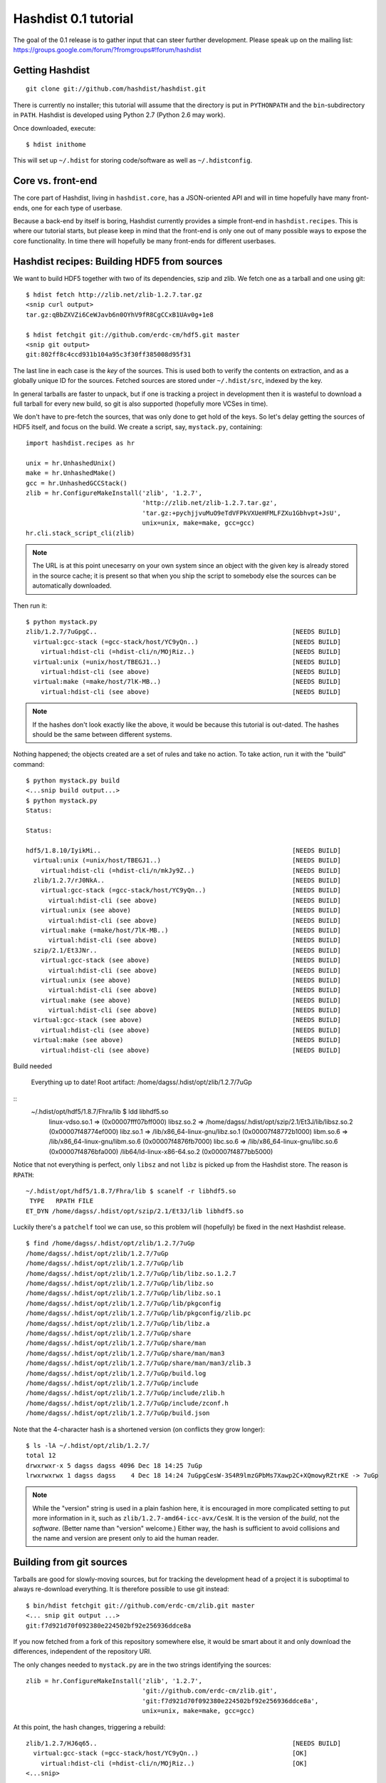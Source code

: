 Hashdist 0.1 tutorial
========================

The goal of the 0.1 release is to gather input that can steer further
development. Please speak up on the mailing list:
https://groups.google.com/forum/?fromgroups#!forum/hashdist



Getting Hashdist
----------------

::

    git clone git://github.com/hashdist/hashdist.git

There is currently no installer; this tutorial will assume
that the directory is put in ``PYTHONPATH`` and the ``bin``-subdirectory
in ``PATH``. Hashdist is developed using Python 2.7 (Python 2.6 may work).

Once downloaded, execute::

    $ hdist inithome

This will set up ``~/.hdist`` for storing code/software as well as ``~/.hdistconfig``.

Core vs. front-end
------------------

The core part of Hashdist, living in ``hashdist.core``,
has a JSON-oriented API and will in time hopefully have many
front-ends, one for each type of userbase.

Because a back-end by itself is boring, Hashdist currently provides
a simple front-end in ``hashdist.recipes``. This is where our tutorial
starts, but please keep in mind that the front-end is only one out of
many possible ways to expose the core functionality.
In time there will hopefully be many front-ends for different
userbases.

Hashdist recipes: Building HDF5 from sources
--------------------------------------------

We want to build HDF5 together with two of its dependencies, szip and
zlib.  We fetch one as a tarball and one using git::

    $ hdist fetch http://zlib.net/zlib-1.2.7.tar.gz
    <snip curl output>
    tar.gz:qBbZXVZi6CeWJavb6n0OYhV9fR8CgCCxB1UAv0g+1e8

    $ hdist fetchgit git://github.com/erdc-cm/hdf5.git master
    <snip git output>
    git:802ff8c4ccd931b104a95c3f30ff385008d95f31

The last line in each case is the `key` of the sources. This is used
both to verify the contents on extraction, and as a
globally unique ID for the sources.  Fetched sources are stored under
``~/.hdist/src``, indexed by the key.

In general tarballs are faster to unpack, but if one is tracking a
project in development then it is wasteful to download a full tarball
for every new build, so git is also supported (hopefully more VCSes
in time).

We don't have to pre-fetch the sources, that was only done to get hold
of the keys. So let's delay getting the sources of HDF5 itself, and
focus on the build. We create a script, say, ``mystack.py``,
containing::

    import hashdist.recipes as hr

    unix = hr.UnhashedUnix()
    make = hr.UnhashedMake()
    gcc = hr.UnhashedGCCStack()
    zlib = hr.ConfigureMakeInstall('zlib', '1.2.7',
                                   'http://zlib.net/zlib-1.2.7.tar.gz',
                                   'tar.gz:+pychjjvuMuO9eTdVFPkVXUeHFMLFZXu1Gbhvpt+JsU',
                                   unix=unix, make=make, gcc=gcc)
    hr.cli.stack_script_cli(zlib)

.. note::
   The URL is at this point unecesarry on your own system since an object
   with the given key is already stored in the source cache; it is present
   so that when you ship the script to somebody else the sources can be
   automatically downloaded.

Then run it::

    $ python mystack.py
    zlib/1.2.7/7uGpgC..                                                    [NEEDS BUILD]
      virtual:gcc-stack (=gcc-stack/host/YC9yQn..)                         [NEEDS BUILD]
        virtual:hdist-cli (=hdist-cli/n/MOjRiz..)                          [NEEDS BUILD]
      virtual:unix (=unix/host/TBEGJ1..)                                   [NEEDS BUILD]
        virtual:hdist-cli (see above)                                      [NEEDS BUILD]
      virtual:make (=make/host/7lK-MB..)                                   [NEEDS BUILD]
        virtual:hdist-cli (see above)                                      [NEEDS BUILD]

.. note::
   If the hashes don't look exactly like the above, it would be because
   this tutorial is out-dated. The hashes should be the same between
   different systems.

Nothing happened; the objects created are a set of rules and take
no action. To take action, run it with the "build" command::

    $ python mystack.py build
    <...snip build output...>
    $ python mystack.py
    Status:
    
    Status:
    
    hdf5/1.8.10/IyikMi..                                                   [NEEDS BUILD]
      virtual:unix (=unix/host/TBEGJ1..)                                   [NEEDS BUILD]
        virtual:hdist-cli (=hdist-cli/n/mkJy9Z..)                          [NEEDS BUILD]
      zlib/1.2.7/rJ0NkA..                                                  [NEEDS BUILD]
        virtual:gcc-stack (=gcc-stack/host/YC9yQn..)                       [NEEDS BUILD]
          virtual:hdist-cli (see above)                                    [NEEDS BUILD]
        virtual:unix (see above)                                           [NEEDS BUILD]
          virtual:hdist-cli (see above)                                    [NEEDS BUILD]
        virtual:make (=make/host/7lK-MB..)                                 [NEEDS BUILD]
          virtual:hdist-cli (see above)                                    [NEEDS BUILD]
      szip/2.1/Et3JNr..                                                    [NEEDS BUILD]
        virtual:gcc-stack (see above)                                      [NEEDS BUILD]
          virtual:hdist-cli (see above)                                    [NEEDS BUILD]
        virtual:unix (see above)                                           [NEEDS BUILD]
          virtual:hdist-cli (see above)                                    [NEEDS BUILD]
        virtual:make (see above)                                           [NEEDS BUILD]
          virtual:hdist-cli (see above)                                    [NEEDS BUILD]
      virtual:gcc-stack (see above)                                        [NEEDS BUILD]
        virtual:hdist-cli (see above)                                      [NEEDS BUILD]
      virtual:make (see above)                                             [NEEDS BUILD]
        virtual:hdist-cli (see above)                                      [NEEDS BUILD]

Build needed
    
    Everything up to date!
    Root artifact: /home/dagss/.hdist/opt/zlib/1.2.7/7uGp

::
    ~/.hdist/opt/hdf5/1.8.7/Fhra/lib $ ldd libhdf5.so
        linux-vdso.so.1 =>  (0x00007fff07bff000)
        libsz.so.2 => /home/dagss/.hdist/opt/szip/2.1/Et3J/lib/libsz.so.2 (0x00007f48774ef000)
        libz.so.1 => /lib/x86_64-linux-gnu/libz.so.1 (0x00007f48772b1000)
        libm.so.6 => /lib/x86_64-linux-gnu/libm.so.6 (0x00007f4876fb7000)
        libc.so.6 => /lib/x86_64-linux-gnu/libc.so.6 (0x00007f4876bfa000)
        /lib64/ld-linux-x86-64.so.2 (0x00007f4877bb5000)

Notice that not everything is perfect, only ``libsz`` and not ``libz``
is picked up from the Hashdist store. The reason is ``RPATH``::

    ~/.hdist/opt/hdf5/1.8.7/Fhra/lib $ scanelf -r libhdf5.so
     TYPE   RPATH FILE 
    ET_DYN /home/dagss/.hdist/opt/szip/2.1/Et3J/lib libhdf5.so 

Luckily there's a ``patchelf`` tool we can use, so this problem will
(hopefully) be fixed in the next Hashdist release.


::

    $ find /home/dagss/.hdist/opt/zlib/1.2.7/7uGp
    /home/dagss/.hdist/opt/zlib/1.2.7/7uGp
    /home/dagss/.hdist/opt/zlib/1.2.7/7uGp/lib
    /home/dagss/.hdist/opt/zlib/1.2.7/7uGp/lib/libz.so.1.2.7
    /home/dagss/.hdist/opt/zlib/1.2.7/7uGp/lib/libz.so
    /home/dagss/.hdist/opt/zlib/1.2.7/7uGp/lib/libz.so.1
    /home/dagss/.hdist/opt/zlib/1.2.7/7uGp/lib/pkgconfig
    /home/dagss/.hdist/opt/zlib/1.2.7/7uGp/lib/pkgconfig/zlib.pc
    /home/dagss/.hdist/opt/zlib/1.2.7/7uGp/lib/libz.a
    /home/dagss/.hdist/opt/zlib/1.2.7/7uGp/share
    /home/dagss/.hdist/opt/zlib/1.2.7/7uGp/share/man
    /home/dagss/.hdist/opt/zlib/1.2.7/7uGp/share/man/man3
    /home/dagss/.hdist/opt/zlib/1.2.7/7uGp/share/man/man3/zlib.3
    /home/dagss/.hdist/opt/zlib/1.2.7/7uGp/build.log
    /home/dagss/.hdist/opt/zlib/1.2.7/7uGp/include
    /home/dagss/.hdist/opt/zlib/1.2.7/7uGp/include/zlib.h
    /home/dagss/.hdist/opt/zlib/1.2.7/7uGp/include/zconf.h
    /home/dagss/.hdist/opt/zlib/1.2.7/7uGp/build.json

Note that the 4-character hash is a shortened version (on conflicts they grow longer)::

    $ ls -lA ~/.hdist/opt/zlib/1.2.7/
    total 12
    drwxrwxr-x 5 dagss dagss 4096 Dec 18 14:25 7uGp
    lrwxrwxrwx 1 dagss dagss    4 Dec 18 14:24 7uGpgCesW-3S4R9lmzGPbMs7Xawp2C+XQmowyRZtrKE -> 7uGp

.. note::
   While the "version" string is used in a plain fashion here, it is
   encouraged in more complicated setting to put more information in it, such as
   ``zlib/1.2.7-amd64-icc-avx/CesW``. It is the version of the *build*, not the
   *software*. (Better name than "version" welcome.) Either way, the hash
   is sufficient to avoid collisions and the name and version are present
   only to aid the human reader.

Building from git sources
-------------------------

Tarballs are good for slowly-moving sources, but for tracking the development head
of a project it is suboptimal to always re-download everything. It is therefore
possible to use git instead::

    $ bin/hdist fetchgit git://github.com/erdc-cm/zlib.git master
    <... snip git output ...>
    git:f7d921d70f092380e224502bf92e256936ddce8a

If you now fetched from a fork of this repository
somewhere else, it would be smart about it and only download the
differences, independent of the repository URI.

The only changes needed to ``mystack.py`` are in the two strings identifying
the sources::

    zlib = hr.ConfigureMakeInstall('zlib', '1.2.7',
                                   'git://github.com/erdc-cm/zlib.git',
                                   'git:f7d921d70f092380e224502bf92e256936ddce8a',
                                   unix=unix, make=make, gcc=gcc)

At this point, the hash changes, triggering a rebuild::

    zlib/1.2.7/HJ6q65..                                                    [NEEDS BUILD]
      virtual:gcc-stack (=gcc-stack/host/YC9yQn..)                         [OK]
        virtual:hdist-cli (=hdist-cli/n/MOjRiz..)                          [OK]
    <...snip>

After the build this version co-exists on disk together with the
version built from the tarball::

    $ ls -lA ~/.hdist/opt/zlib/1.2.7
    total 8
    drwxrwxr-x 5 dagss dagss 4096 Dec 18 16:12 7uGp
    lrwxrwxrwx 1 dagss dagss    4 Dec 18 16:12 7uGpgCesW-3S4R9lmzGPbMs7Xawp2C+XQmowyRZtrKE -> 7uGp
    drwxrwxr-x 5 dagss dagss 4096 Dec 18 16:12 rJ0N
    lrwxrwxrwx 1 dagss dagss    4 Dec 18 16:12 rJ0NkAflxanVYyiwFMwz5oqcUcG2VhcX0S-7Sqi76l0 -> rJ0N

Consequences
------------

Note that at this point one can change the script back, and the "rebuild"
is instant, merely as a side-effect of the hashes being the same
as in a previous build. This is a very powerful feature, because it
means that simply by putting ``mystack.py`` under git control,
one can jump around between different software stacks using git.

Peeking under the hood
''''''''''''''''''''''

It is instructive to have a look at that ``build.json`` file (up to pretty-formatting)::

    {
        "name" : "zlib", 
        "version" : "1.2.7"
        "sources" : [
            {
                "key" : "tar.gz:+pychjjvuMuO9eTdVFPkVXUeHFMLFZXu1Gbhvpt+JsU", 
                "strip" : 1, 
                "target" : "."
            }
        ]
        "dependencies" : [
            {"ref": "gcc", "id": "virtual:gcc-stack"},
            {"ref": "make", "id": "virtual:make"},
            {"ref": "unix", "id": "virtual:unix"}
        ],
        "env" : {},
        "files" : [], 
        "parameters" : {}, 
        "commands" : [
            ["./configure", "--prefix=${TARGET}"], 
            ["make"],
            ["make install"]
        ],
    }

``build.json`` is essentially a domain-specific language to launch a reproducible
build process. The 

